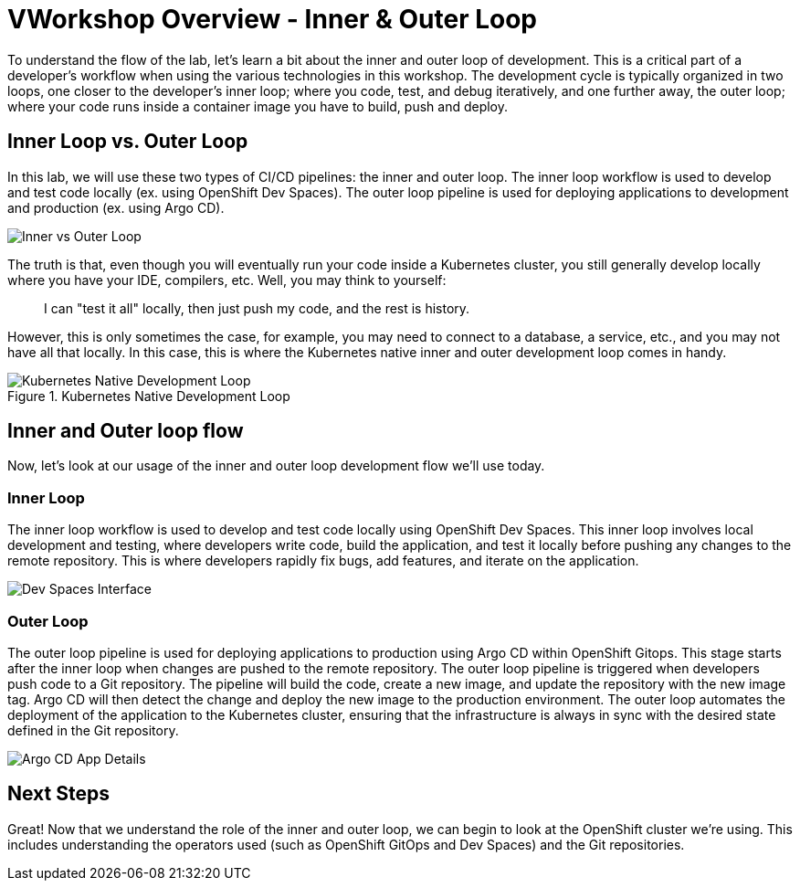 # VWorkshop Overview - Inner & Outer Loop

To understand the flow of the lab, let's learn a bit about the inner and outer loop of development. This is a critical part of a developer's workflow when using the various technologies in this workshop. The development cycle is typically organized in two loops, one closer to the developer's inner loop; where you code, test, and debug iteratively, and one further away, the outer loop; where your code runs inside a container image you have to build, push and deploy.

## Inner Loop vs. Outer Loop

In this lab, we will use these two types of CI/CD pipelines: the inner and outer loop. The inner loop workflow is used to develop and test code locally (ex. using OpenShift Dev Spaces). The outer loop pipeline is used for deploying applications to development and production (ex. using Argo CD).

image::inner-vs-outer-loop.png[Inner vs Outer Loop]

The truth is that, even though you will eventually run your code inside a Kubernetes cluster, you still generally develop locally where you have your IDE, compilers, etc. Well, you may think to yourself:

[quote]
____
I can "test it all" locally, then just push my code, and the rest is history.
____

However, this is only sometimes the case, for example, you may need to connect to a database, a service, etc., and you may not have all that locally. In this case, this is where the Kubernetes native inner and outer development loop comes in handy.

.Kubernetes Native Development Loop
image::kubernetes-development-loop.png[Kubernetes Native Development Loop]

## Inner and Outer loop flow

Now, let's look at our usage of the inner and outer loop development flow we'll use today.

### Inner Loop

The inner loop workflow is used to develop and test code locally using OpenShift Dev Spaces. This inner loop involves local development and testing, where developers write code, build the application, and test it locally before pushing any changes to the remote repository. This is where developers rapidly fix bugs, add features, and iterate on the application.

// .Working within OpenShift Dev Spaces
image::devspaces-interface.png[Dev Spaces Interface]

### Outer Loop

The outer loop pipeline is used for deploying applications to production using Argo CD within OpenShift Gitops. This stage starts after the inner loop when changes are pushed to the remote repository. The outer loop pipeline is triggered when developers push code to a Git repository. The pipeline will build the code, create a new image, and update the repository with the new image tag. Argo CD will then detect the change and deploy the new image to the production environment. The outer loop automates the deployment of the application to the Kubernetes cluster, ensuring that the infrastructure is always in sync with the desired state defined in the Git repository.

// .Argo CD syncing our application
image::argocd-app-details-2.png[Argo CD App Details]

## Next Steps

Great! Now that we understand the role of the inner and outer loop, we can begin to look at the OpenShift cluster we're using. This includes understanding the operators used (such as OpenShift GitOps and Dev Spaces) and the Git repositories.